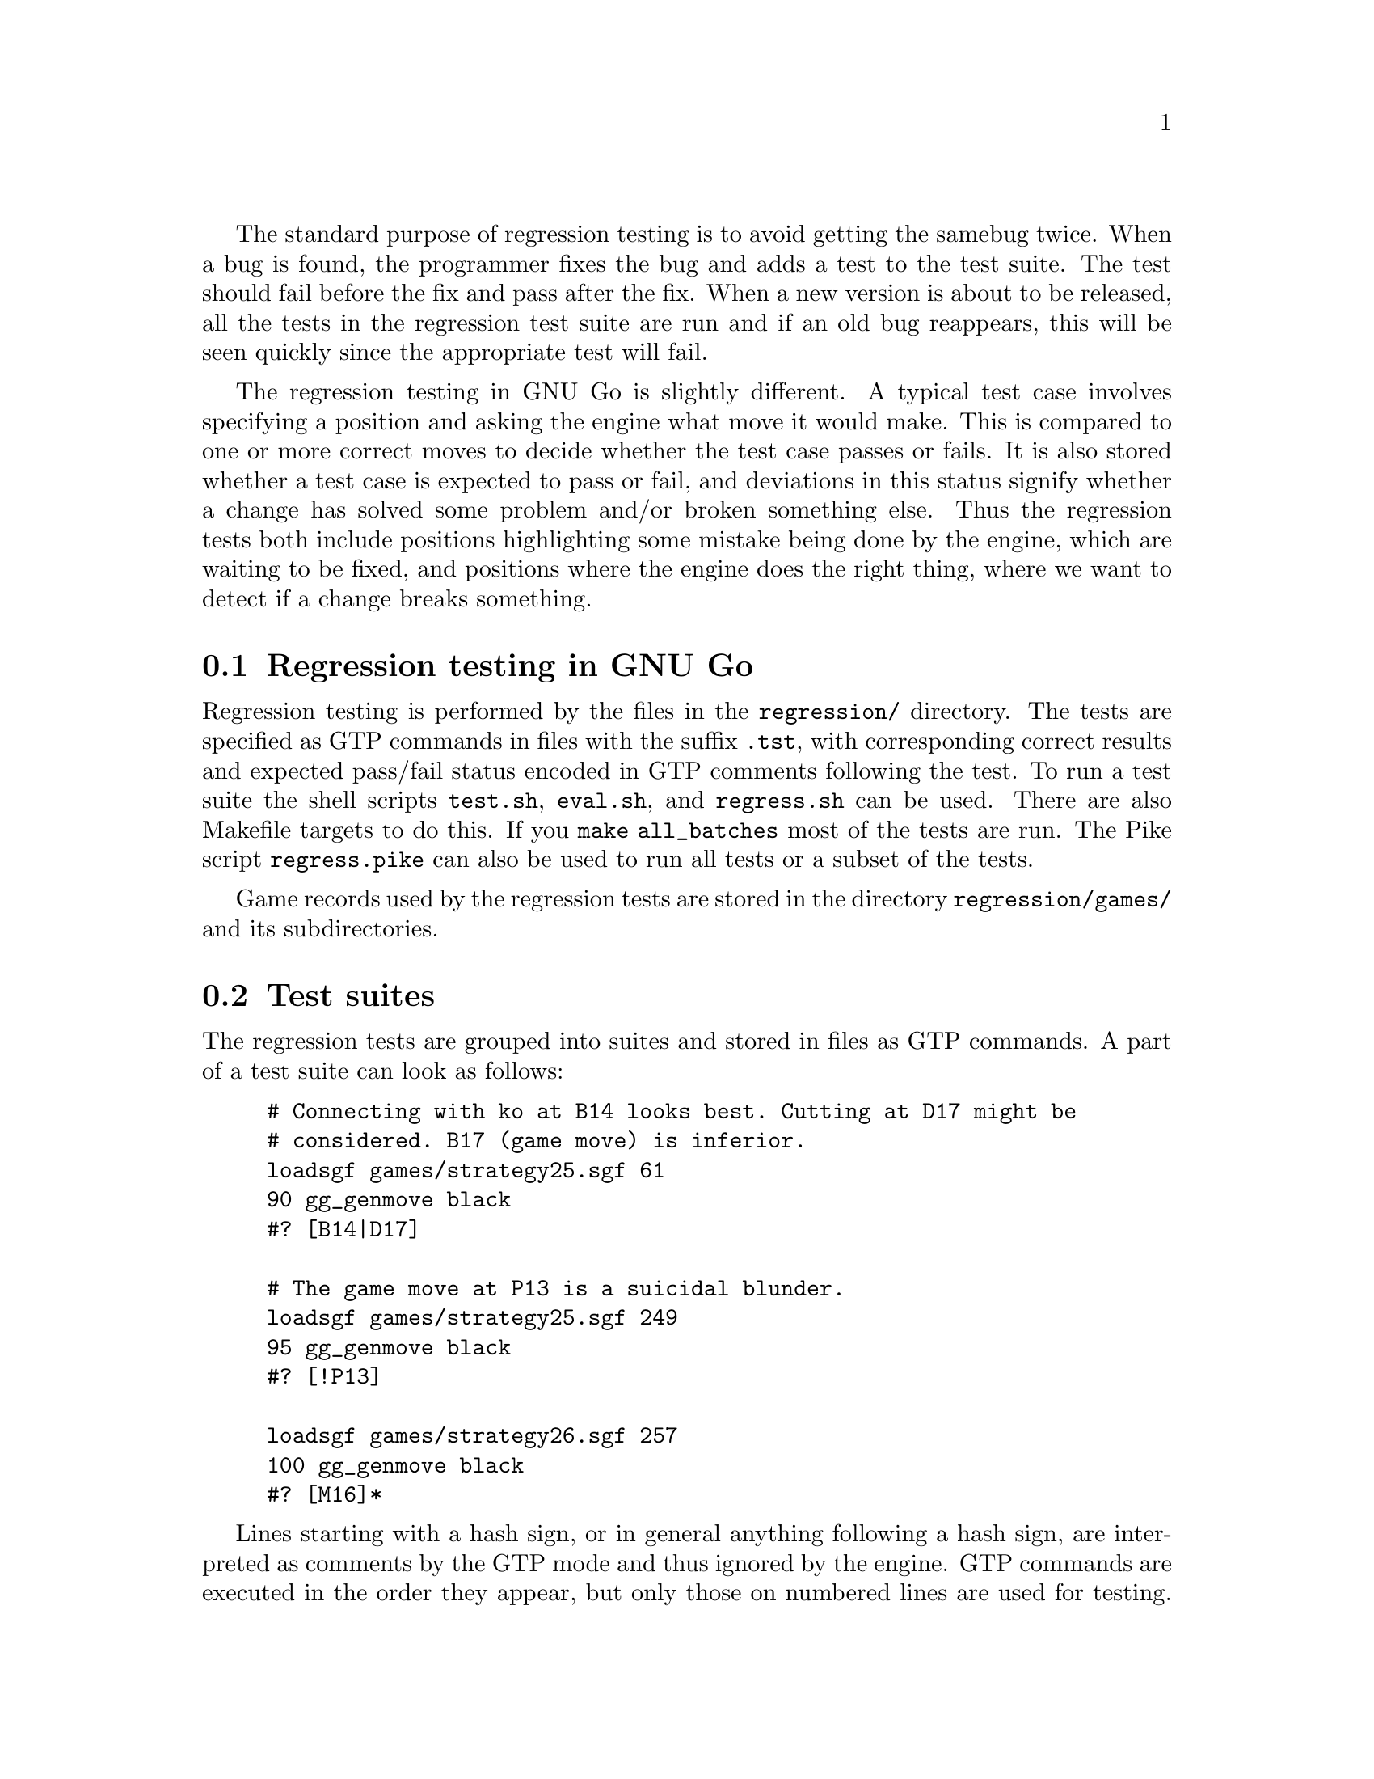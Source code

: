 The standard purpose of regression testing is to avoid getting the same
bug twice. When a bug is found, the programmer fixes the bug and adds a
test to the test suite. The test should fail before the fix and pass
after the fix. When a new version is about to be released, all the tests
in the regression test suite are run and if an old bug reappears, this
will be seen quickly since the appropriate test will fail.

The regression testing in GNU Go is slightly different. A typical test
case involves specifying a position and asking the engine what move it
would make. This is compared to one or more correct moves to decide
whether the test case passes or fails. It is also stored whether a test
case is expected to pass or fail, and deviations in this status signify
whether a change has solved some problem and/or broken something
else. Thus the regression tests both include positions highlighting some
mistake being done by the engine, which are waiting to be fixed, and
positions where the engine does the right thing, where we want to detect
if a change breaks something.

@menu
* Regression Testing::          Regression Testing in GNU Go
* Test Suites::                 Test Suites
* Running the Regressions::     Running the Regression Tests
* Running regress.pike::        Running regress.pike
* Viewing with Emacs::          Viewing tests with Emacs
* HTML Views::                  HTML Views
@end menu

@node Regression Testing
@section Regression testing in GNU Go

Regression testing is performed by the files in the @file{regression/}
directory. The tests are specified as GTP commands in files with the
suffix @file{.tst}, with corresponding correct results and expected
pass/fail status encoded in GTP comments following the test. To run a
test suite the shell scripts @file{test.sh}, @file{eval.sh}, and
@file{regress.sh} can be used. There are also Makefile targets to do
this. If you @command{make all_batches} most of the tests are run. The
Pike script @file{regress.pike} can also be used to run all tests or a
subset of the tests.

Game records used by the regression tests are stored in the
directory @file{regression/games/} and its subdirectories.

@node Test Suites
@section Test suites

The regression tests are grouped into suites and stored in files as GTP
commands. A part of a test suite can look as follows:
@example
@group
# Connecting with ko at B14 looks best. Cutting at D17 might be
# considered. B17 (game move) is inferior.
loadsgf games/strategy25.sgf 61
90 gg_genmove black
#? [B14|D17]

# The game move at P13 is a suicidal blunder.
loadsgf games/strategy25.sgf 249
95 gg_genmove black
#? [!P13]

loadsgf games/strategy26.sgf 257
100 gg_genmove black
#? [M16]*
@end group
@end example

Lines starting with a hash sign, or in general anything following a hash
sign, are interpreted as comments by the GTP mode and thus ignored by
the engine. GTP commands are executed in the order they appear, but only
those on numbered lines are used for testing. The comment lines starting
with @code{#?} are magical to the regression testing scripts and
indicate correct results and expected pass/fail status. The string
within brackets is matched as a regular expression against the response
from the previous numbered GTP command. A particular useful feature of
regular expressions is that by using @samp{|} it is possible to specify
alternatives. Thus @code{B14|D17} above means that if either @code{B14}
or @code{D17} is the move generated in test case 90, it passes. There is
one important special case to be aware of. If the correct result string
starts with an exclamation mark, this is excluded from the regular
expression but afterwards the result of the matching is negated. Thus
@code{!P13} in test case 95 means that any move except @code{P13} is
accepted as a correct result.

In test case 100, the brackets on the @code{#?} line is followed by an
asterisk. This means that the test is expected to fail. If there is no
asterisk, the test is expected to pass. The brackets may also be
followed by a @samp{&}, meaning that the result is ignored. This is
primarily used to report statistics, e.g. how many tactical reading
nodes were spent while running the test suite.

@node Running the Regressions
@section Running the Regression Tests

@code{./test.sh blunder.tst} runs the tests in @file{blunder.tst} and
prints the results of the commands on numbered lines, which may look
like:

@example
1 E5
2 F9
3 O18
4 B7
5 A4
6 E4
7 E3
8 A3
9 D9
10 J9
11 B3
12 C6
13 C6
@end example

This is usually not very informative, however. More interesting is
@code{./eval.sh blunder.tst} which also compares the results above
against the correct ones in the test file and prints a report for each
test on the form:

@example
1 failed: Correct '!E5', got 'E5'
2 failed: Correct 'C9|H9', got 'F9'
3 PASSED
4 failed: Correct 'B5|C5|C4|D4|E4|E3|F3', got 'B7'
5 PASSED
6 failed: Correct 'D4', got 'E4'
7 PASSED
8 failed: Correct 'B4', got 'A3'
9 failed: Correct 'G8|G9|H8', got 'D9'
10 failed: Correct 'G9|F9|C7', got 'J9'
11 failed: Correct 'D4|E4|E5|F4|C6', got 'B3'
12 failed: Correct 'D4', got 'C6'
13 failed: Correct 'D4|E4|E5|F4', got 'C6'
@end example

The result of a test can be one of four different cases:

@itemize @bullet
@item @code{passed}: An expected pass

This is the ideal result.

@item @code{PASSED}: An unexpected pass

This is a result that we are hoping for when we fix a bug. An old test
case that used to fail is now passing. 

@item @code{failed}: An expected failure

The test failed but this was also what we expected, unless we were
trying to fix the particular mistake highlighted by the test case.
These tests show weaknesses of the GNU Go engine and are good places to
search if you want to detect an area which needs improvement.

@item @code{FAILED}: An unexpected failure

This should nominally only happen if something is broken by a
change. However, sometimes GNU Go passes a test, but for the wrong
reason or for a combination of wrong reasons.  When one of these reasons
is fixed, the other one may shine through so that the test suddenly
fails. When a test case unexpectedly fails, it is necessary to make a
closer examination in order to determine whether a change has broken
something.

@end itemize

If you want a less verbose report, @code{./regress.sh . blunder.tst}
does the same thing as the previous command, but only reports unexpected
results. The example above is compressed to

@example
3 unexpected PASS!
5 unexpected PASS!
7 unexpected PASS!
@end example

For convenience the tests are also available as makefile targets. For
example, @code{make blunder} runs the tests in the blunder test suite by
executing @code{eval.sh blunder.tst}. @code{make all_batches} runs all
test suites in a sequence using the @code{regress.sh} script.

@node Running regress.pike
@section Running regress.pike

A more powerful way to run regressions is with the script
@file{regress.pike}. This requires that you have Pike
(@url{http://pike.ida.liu.se}) installed.

Executing @code{./regress.pike} without arguments will run all
testsuites that @code{make all_batches} would run. The difference is
that unexpected results are reported immediately when they have been
found (instead of after the whole file has been run) and that statistics
of time consumption and node usage is presented for each test file and
in total.

To run a single test suite do e.g. @code{./regress.pike nicklas3.tst} or
@code{./regress.pike nicklas3}. The result may look like:
@example
nicklas3                                 2.96    614772    3322      469
Total nodes: 614772 3322 469
Total time: 2.96 (3.22)
Total uncertainty: 0.00
@end example
The numbers here mean that the test suite took 2.96 seconds of processor
time and 3.22 seconds of real time. The consumption of reading nodes was
614772 for tactical reading, 3322 for owl reading, and 469 for
connection reading. The last line relates to the variability of the
generated moves in the test suite, and 0 means that none was decided by
the randomness contribution to the move valuation. Multiple testsuites
can be run by e.g. @code{./regress.pike owl ld_owl owl1}.

It is also possible to run a single testcase, e.g. @code{./regress.pike
strategy:6}, a number of testcases, e.g. @code{./regress.pike
strategy:6,23,45}, a range of testcases, e.g. @code{./regress.pike
strategy:13-15} or more complex combinations e.g. @code{./regress.pike
strategy:6,13-15,23,45 nicklas3:602,1403}.

There are also command line options to choose what engine to run, what
options to send to the engine, to turn on verbose output, and to use a
file to specify which testcases to run. Run @code{./regress.pike --help}
for a complete and up to date list of options.

@node Viewing with Emacs
@section Viewing tests with Emacs

To get a quick regression view, you may use the graphical
display mode available with Emacs (@pxref{Emacs}). You will
want the cursor in the regression buffer when you enter
@command{M-x gnugo}, so that GNU Go opens in the correct
directory. A good way to be in the right directory is to
open the window of the test you want to investigate. Then
you can cut and past GTP commands directly from the test to
the minibuffer, using the @command{:} command from
Emacs. Although Emacs mode does not have a coordinate grid,
you may get an ascii board with the coordinate grid using
@command{: showboard} command.

@node HTML Views
@section HTML Regression Views

Extremely useful HTML Views of the regression tests may be
produced using two perl scripts @file{regression/regress.pl}
and @file{regression/regress.plx}.

@enumerate
@item The driver program (regress.pl) which:
@itemize @bullet
@item Runs the regression tests, invoking GNU Go.
@item Captures the trace output, board position, and pass/fail status,
sgf output, and dragon status information.
@end itemize
@item The interface to view the captured output (regress.plx) which:
@itemize @bullet
@item Never invokes GNU Go.
@item Displays the captured output in helpful formats (i.e. HTML).
@end itemize
@end enumerate

@subsection Setting up the HTML regression Views

There are many ways configuring Apache to permit CGI scripts, all of them are
featured in Apache documentation, which can be found at
@url{http://httpd.apache.org/docs/2.0/howto/cgi.html}

Below you will find one example. 

This documentation assumes an Apache 2.0 included in Fedora Core distribution,
but it should be fairly close to the config for other distributions.

First, you will need to configure Apache to run CGI scripts in the directory
you wish to serve the html views from. In @file{/etc/httpd/conf/httpd.conf}
there should be a line:

@code{DocumentRoot "/var/www/html"}

Search for a line @code{<Directory "/path/to/directory">}, where 
@code{/path/to/directory} is the same as provided in @code{DocumentRoot},
then add @code{ExecCGI} to list of @code{Options}.
The whole section should look like:

@example
<Directory "/var/www/html">
...
    Options ... ExecCGI
...
</Directory>
@end example

This allows CGI scripts to be executed in the directory used by regress.plx.
Next, you need to tell Apache that @file{.plx} is a CGI script ending. Your
@file{httpd.conf} file should contain a line:

@code{AddHandler cgi-script ...}

If there isn't already, add it; add @file{.plx} to the list of extensions,
so line should look like:

@code{AddHandler cgi-script ... .plx}

You will also need to make sure you have the necessary modules loaded to run
CGI scripts; mod_cgi and mod_mime should be sufficient. Your @file{httpd.conf}
should have the relevant @code{LoadModule cgi_module modules/mod_cgi.so} and
@code{LoadModule mime_module modules/mod_mime.so} lines; uncomment them if
necessary.

Next, you need to put a copy of @file{regress.plx} in the @code{DocumentRoot}
directory @code{/var/www/html} or it subdirectories where you plan to serve the
html views from.

You will also need to install the Perl module GD
(@url{http://search.cpan.org/dist/GD/}), available from CPAN.

Finally, run @file{regression/regress.pl} to create the xml data used to
generate the html views (to do all regression tests run
@file{regression/regress.pl -a 1}); then, copy the @file{html/} directory to
the same directory as @file{regress.plx} resides in.

At this point, you should have a working copy of the html regression views.
